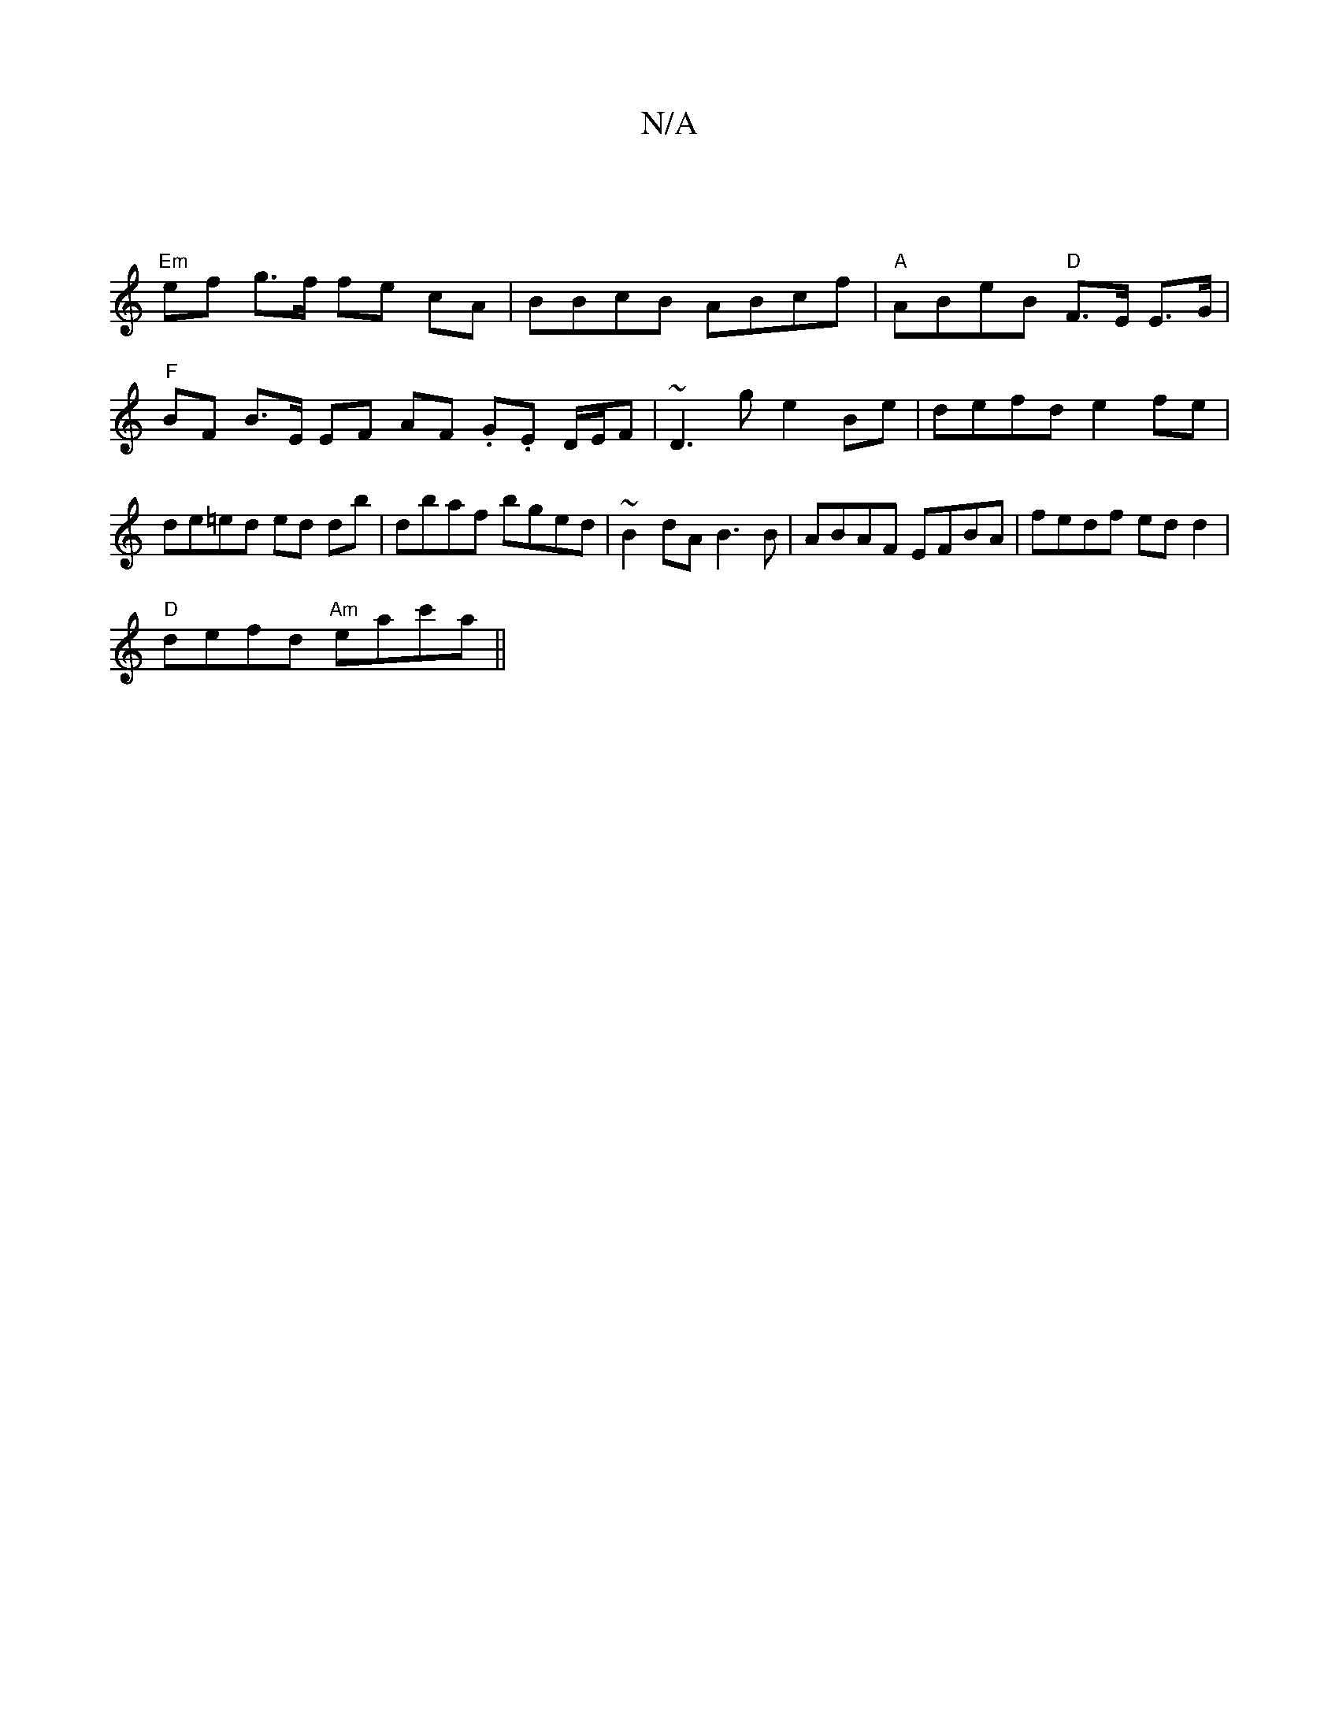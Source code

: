 X:1
T:N/A
M:4/4
R:N/A
K:Cmajor
 |
"Em"ef g>f fe cA | BBcB ABcf | "A" ABeB "D"F>E E>G |
"F" BF B>E EF AF .G.E D/E/F | ~D3g e2 Be | defd e2 fe | de=ed ed db | dbaf bged | ~B2 dA B3 B | ABAF EFBA | fedf edd2 |
"D"defd "Am"eac'a||

c'2